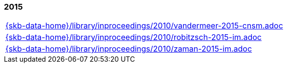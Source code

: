 //
// ============LICENSE_START=======================================================
//  Copyright (C) 2018 Sven van der Meer. All rights reserved.
// ================================================================================
// This file is licensed under the CREATIVE COMMONS ATTRIBUTION 4.0 INTERNATIONAL LICENSE
// Full license text at https://creativecommons.org/licenses/by/4.0/legalcode
// 
// SPDX-License-Identifier: CC-BY-4.0
// ============LICENSE_END=========================================================
//
// @author Sven van der Meer (vdmeer.sven@mykolab.com)
//

=== 2015
[cols="a", grid=rows, frame=none, %autowidth.stretch]
|===
|include::{skb-data-home}/library/inproceedings/2010/vandermeer-2015-cnsm.adoc[]
|include::{skb-data-home}/library/inproceedings/2010/robitzsch-2015-im.adoc[]
|include::{skb-data-home}/library/inproceedings/2010/zaman-2015-im.adoc[]
|===


